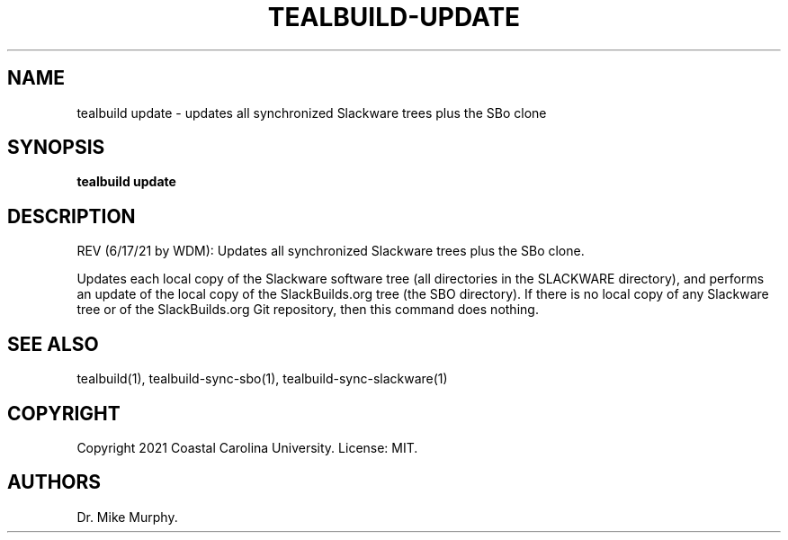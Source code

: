 .\" Automatically generated by Pandoc 2.14.0.1
.\"
.TH "TEALBUILD-UPDATE" "1" "June 2021" "TealBuild" ""
.hy
.SH NAME
.PP
tealbuild update - updates all synchronized Slackware trees plus the SBo
clone
.SH SYNOPSIS
.PP
\f[B]tealbuild update\f[R]
.SH DESCRIPTION
.PP
REV (6/17/21 by WDM): Updates all synchronized Slackware trees plus the
SBo clone.
.PP
Updates each local copy of the Slackware software tree (all directories
in the SLACKWARE directory), and performs an update of the local copy of
the SlackBuilds.org tree (the SBO directory).
If there is no local copy of any Slackware tree or of the
SlackBuilds.org Git repository, then this command does nothing.
.SH SEE ALSO
.PP
tealbuild(1), tealbuild-sync-sbo(1), tealbuild-sync-slackware(1)
.SH COPYRIGHT
.PP
Copyright 2021 Coastal Carolina University.
License: MIT.
.SH AUTHORS
Dr.\ Mike Murphy.
